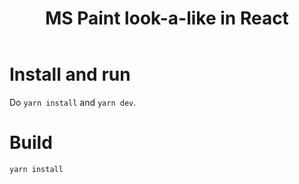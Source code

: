 #+TITLE: MS Paint look-a-like in React

* Install and run

Do =yarn install= and =yarn dev=.

* Build

=yarn install=



